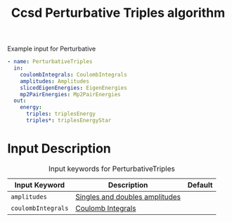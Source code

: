 #+title: Ccsd Perturbative Triples algorithm

#+name: input-example
#+caption: Example input for Perturbative
#+begin_src yaml
- name: PerturbativeTriples
  in:
    coulombIntegrals: CoulombIntegrals
    amplitudes: Amplitudes
    slicedEigenEnergies: EigenEnergies
    mp2PairEnergies: Mp2PairEnergies
  out:
    energy:
      triples: triplesEnergy
      triples*: triplesEnergyStar
#+end_src


* Input Description

#+caption: Input keywords for PerturbativeTriples
| Input Keyword      | Description                    | Default |
|--------------------+--------------------------------+---------|
| =amplitudes=       | [[../common-inputs.org::#amplitudes][Singles and doubles amplitudes]] |         |
| =coulombIntegrals= | [[../common-inputs.org::#coulombintegrals][Coulomb Integrals]]              |         |
